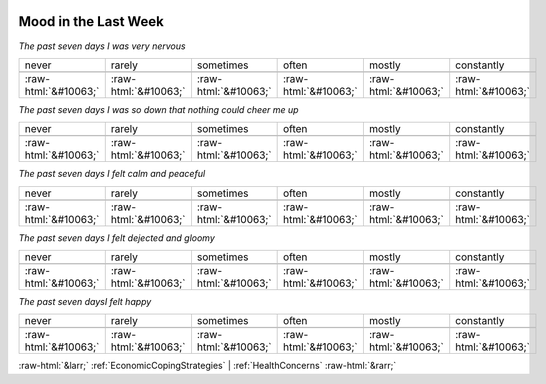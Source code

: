 .. _MoodintheLastWeek:

 
 .. role:: raw-html(raw) 
        :format: html 

Mood in the Last Week
=====================

*The past seven days I was very nervous*


.. csv-table:: 


       never, rarely, sometimes, often, mostly, constantly

            :raw-html:`&#10063;`,:raw-html:`&#10063;`,:raw-html:`&#10063;`,:raw-html:`&#10063;`,:raw-html:`&#10063;`,:raw-html:`&#10063;`

*The past seven days I was so down that nothing could cheer me up*


.. csv-table:: 


       never, rarely, sometimes, often, mostly, constantly

            :raw-html:`&#10063;`,:raw-html:`&#10063;`,:raw-html:`&#10063;`,:raw-html:`&#10063;`,:raw-html:`&#10063;`,:raw-html:`&#10063;`

*The past seven days I felt calm and peaceful*


.. csv-table:: 


       never, rarely, sometimes, often, mostly, constantly

            :raw-html:`&#10063;`,:raw-html:`&#10063;`,:raw-html:`&#10063;`,:raw-html:`&#10063;`,:raw-html:`&#10063;`,:raw-html:`&#10063;`

*The past seven days I felt dejected and gloomy*


.. csv-table:: 


       never, rarely, sometimes, often, mostly, constantly

            :raw-html:`&#10063;`,:raw-html:`&#10063;`,:raw-html:`&#10063;`,:raw-html:`&#10063;`,:raw-html:`&#10063;`,:raw-html:`&#10063;`

*The past seven daysI felt happy*


.. csv-table:: 


       never, rarely, sometimes, often, mostly, constantly

            :raw-html:`&#10063;`,:raw-html:`&#10063;`,:raw-html:`&#10063;`,:raw-html:`&#10063;`,:raw-html:`&#10063;`,:raw-html:`&#10063;`


:raw-html:`&larr;` :ref:`EconomicCopingStrategies` | :ref:`HealthConcerns` :raw-html:`&rarr;`
